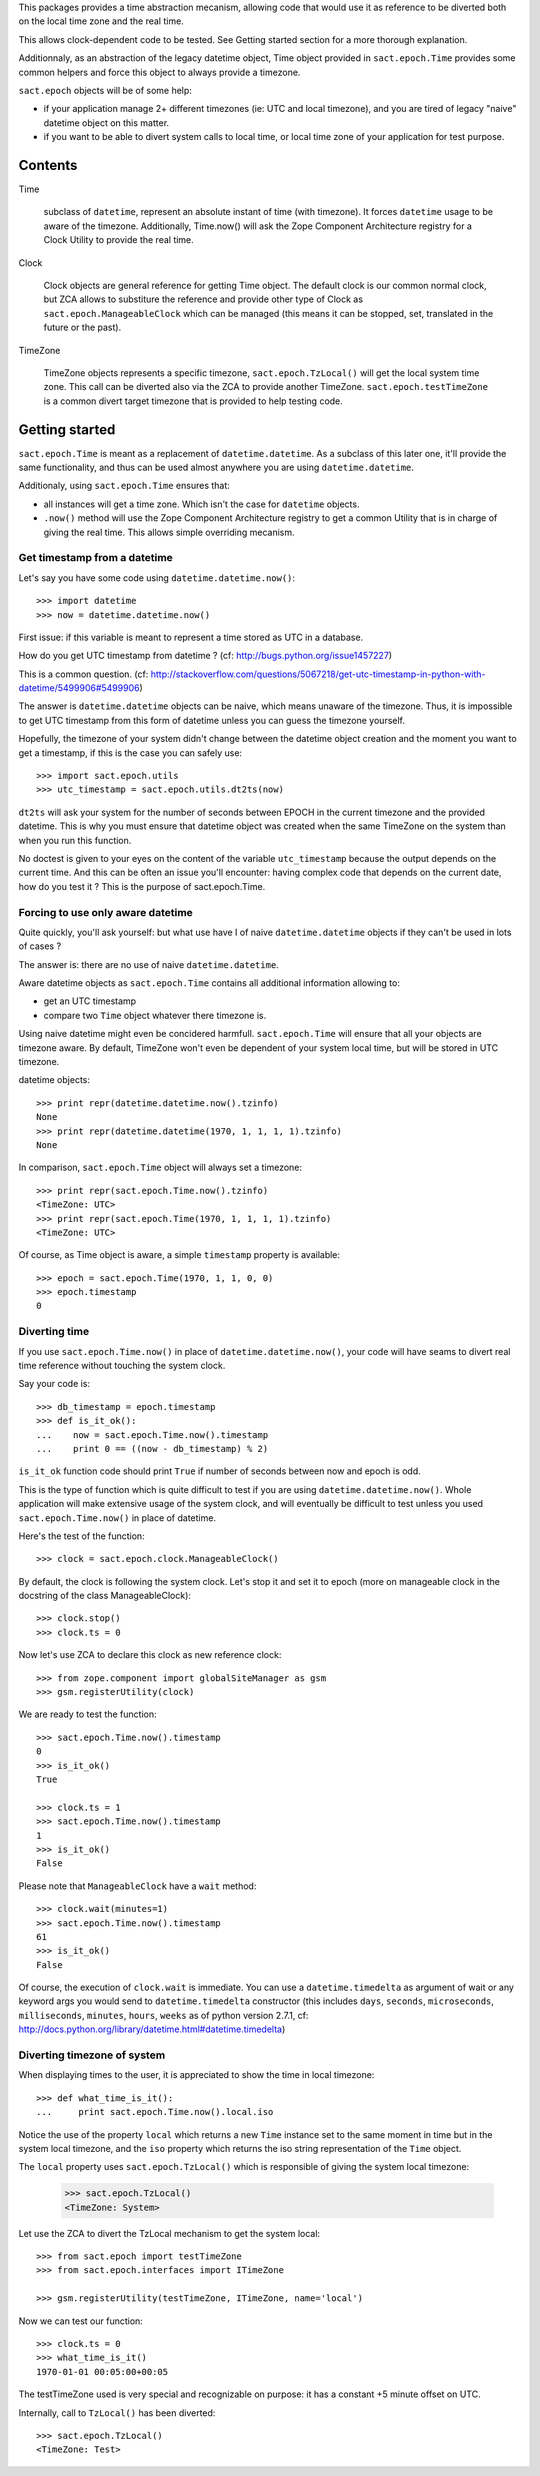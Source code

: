 
.. :doctest:

This packages provides a time abstraction mecanism, allowing code that would
use it as reference to be diverted both on the local time zone and the real
time.

This allows clock-dependent code to be tested. See Getting started section for
a more thorough explanation.

Additionnaly, as an abstraction of the legacy datetime object, Time object
provided in ``sact.epoch.Time`` provides some common helpers and force this
object to always provide a timezone.

``sact.epoch`` objects will be of some help:

- if your application manage 2+ different timezones (ie: UTC and local
  timezone), and you are tired of legacy "naive" datetime object on this matter.

- if you want to be able to divert system calls to local time, or
  local time zone of your application for test purpose.


Contents
--------

Time

   subclass of ``datetime``, represent an absolute instant of time (with
   timezone). It forces ``datetime`` usage to be aware of the
   timezone. Additionally, Time.now() will ask the Zope Component Architecture
   registry for a Clock Utility to provide the real time.

Clock

   Clock objects are general reference for getting Time object. The default
   clock is our common normal clock, but ZCA allows to substiture the reference
   and provide other type of Clock as ``sact.epoch.ManageableClock`` which can
   be managed (this means it can be stopped, set, translated in the future or
   the past).

TimeZone

   TimeZone objects represents a specific timezone, ``sact.epoch.TzLocal()``
   will get the local system time zone. This call can be diverted also via the
   ZCA to provide another TimeZone. ``sact.epoch.testTimeZone`` is a common
   divert target timezone that is provided to help testing code.


Getting started
---------------

``sact.epoch.Time`` is meant as a replacement of ``datetime.datetime``. As a
subclass of this later one, it'll provide the same functionality, and thus can
be used almost anywhere you are using ``datetime.datetime``.

Additionaly, using ``sact.epoch.Time`` ensures that:

- all instances will get a time zone. Which isn't the case for ``datetime``
  objects.

- ``.now()`` method will use the Zope Component Architecture registry to get
  a common Utility that is in charge of giving the real time. This allows
  simple overriding mecanism.


Get timestamp from a datetime
~~~~~~~~~~~~~~~~~~~~~~~~~~~~~

Let's say you have some code using ``datetime.datetime.now()``::

  >>> import datetime
  >>> now = datetime.datetime.now()

First issue: if this variable is meant to represent a time stored as UTC in a
database.

How do you get UTC timestamp from datetime ? (cf:
http://bugs.python.org/issue1457227)

This is a common question. (cf:
http://stackoverflow.com/questions/5067218/get-utc-timestamp-in-python-with-datetime/5499906#5499906)

The answer is ``datetime.datetime`` objects can be naive, which means unaware
of the timezone. Thus, it is impossible to get UTC timestamp from this form of
datetime unless you can guess the timezone yourself.

Hopefully, the timezone of your system didn't change between the datetime
object creation and the moment you want to get a timestamp, if this is the case
you can safely use::

  >>> import sact.epoch.utils
  >>> utc_timestamp = sact.epoch.utils.dt2ts(now)

``dt2ts`` will ask your system for the number of seconds between EPOCH
in the current timezone and the provided datetime. This is why you
must ensure that datetime object was created when the same TimeZone on
the system than when you run this function.

No doctest is given to your eyes on the content of the variable
``utc_timestamp`` because the output depends on the current time. And this
can be often an issue you'll encounter: having complex code that depends on
the current date, how do you test it ? This is the purpose of sact.epoch.Time.


Forcing to use only aware datetime
~~~~~~~~~~~~~~~~~~~~~~~~~~~~~~~~~~

Quite quickly, you'll ask yourself: but what use have I of naive
``datetime.datetime`` objects if they can't be used in lots of cases ?

The answer is: there are no use of naive ``datetime.datetime``.

Aware datetime objects as ``sact.epoch.Time`` contains all additional
information allowing to:

- get an UTC timestamp
- compare two ``Time`` object whatever there timezone is.

Using naive datetime might even be concidered
harmfull. ``sact.epoch.Time`` will ensure that all your objects are
timezone aware. By default, TimeZone won't even be dependent of your
system local time, but will be stored in UTC timezone.

datetime objects::

  >>> print repr(datetime.datetime.now().tzinfo)
  None
  >>> print repr(datetime.datetime(1970, 1, 1, 1, 1).tzinfo)
  None

In comparison, ``sact.epoch.Time`` object will always set a timezone::

  >>> print repr(sact.epoch.Time.now().tzinfo)
  <TimeZone: UTC>
  >>> print repr(sact.epoch.Time(1970, 1, 1, 1, 1).tzinfo)
  <TimeZone: UTC>

Of course, as Time object is aware, a simple ``timestamp`` property is
available::

  >>> epoch = sact.epoch.Time(1970, 1, 1, 0, 0)
  >>> epoch.timestamp
  0


Diverting time
~~~~~~~~~~~~~~

If you use ``sact.epoch.Time.now()`` in place of
``datetime.datetime.now()``, your code will have seams to divert real
time reference without touching the system clock.

Say your code is::

  >>> db_timestamp = epoch.timestamp
  >>> def is_it_ok():
  ...    now = sact.epoch.Time.now().timestamp
  ...    print 0 == ((now - db_timestamp) % 2)

``is_it_ok`` function code should print ``True`` if number of seconds between
now and epoch is odd.

This is the type of function which is quite difficult to test if you are using
``datetime.datetime.now()``. Whole application will make extensive usage of the
system clock, and will eventually be difficult to test unless you used
``sact.epoch.Time.now()`` in place of datetime.

Here's the test of the function::

  >>> clock = sact.epoch.clock.ManageableClock()

By default, the clock is following the system clock. Let's stop it and set it
to epoch (more on manageable clock in the docstring of the class
ManageableClock)::

  >>> clock.stop()
  >>> clock.ts = 0

Now let's use ZCA to declare this clock as new reference clock::

  >>> from zope.component import globalSiteManager as gsm
  >>> gsm.registerUtility(clock)

We are ready to test the function::

  >>> sact.epoch.Time.now().timestamp
  0
  >>> is_it_ok()
  True

  >>> clock.ts = 1
  >>> sact.epoch.Time.now().timestamp
  1
  >>> is_it_ok()
  False

Please note that ``ManageableClock`` have a ``wait`` method::

  >>> clock.wait(minutes=1)
  >>> sact.epoch.Time.now().timestamp
  61
  >>> is_it_ok()
  False

Of course, the execution of ``clock.wait`` is immediate. You can use a
``datetime.timedelta`` as argument of wait or any keyword args you would send
to ``datetime.timedelta`` constructor (this includes ``days``, ``seconds``,
``microseconds``, ``milliseconds``, ``minutes``, ``hours``, ``weeks`` as of
python version 2.7.1, cf:
http://docs.python.org/library/datetime.html#datetime.timedelta)


Diverting timezone of system
~~~~~~~~~~~~~~~~~~~~~~~~~~~~

When displaying times to the user, it is appreciated to show the time in local
timezone::

  >>> def what_time_is_it():
  ...     print sact.epoch.Time.now().local.iso

Notice the use of the property ``local`` which returns a new ``Time``
instance set to the same moment in time but in the system local
timezone, and the ``iso`` property which returns the iso string 
representation of the ``Time`` object.

The ``local`` property uses ``sact.epoch.TzLocal()`` which is responsible of giving
the system local timezone:

  >>> sact.epoch.TzLocal()
  <TimeZone: System>

Let use the ZCA to divert the TzLocal mechanism to get the system local::

  >>> from sact.epoch import testTimeZone
  >>> from sact.epoch.interfaces import ITimeZone

  >>> gsm.registerUtility(testTimeZone, ITimeZone, name='local')

Now we can test our function::

  >>> clock.ts = 0
  >>> what_time_is_it()
  1970-01-01 00:05:00+00:05

The testTimeZone used is very special and recognizable on purpose: it has
a constant +5 minute offset on UTC.

Internally, call to ``TzLocal()`` has been diverted::

  >>> sact.epoch.TzLocal()
  <TimeZone: Test>


